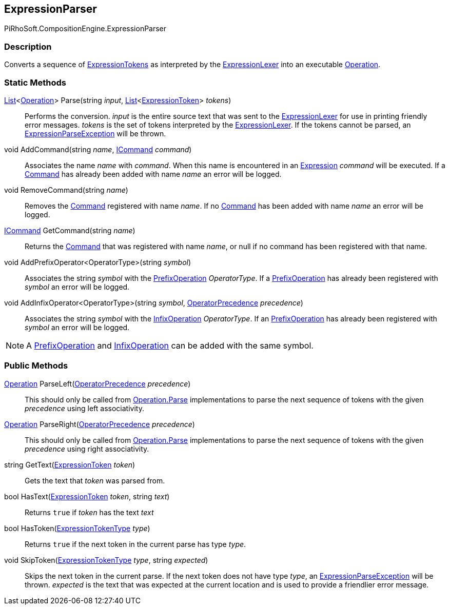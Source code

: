 [#reference/expression-parser]

## ExpressionParser

PiRhoSoft.CompositionEngine.ExpressionParser

### Description

Converts a sequence of <<reference/expression-token.html,ExpressionTokens>> as interpreted by the <<reference/expression-lexer.html,ExpressionLexer>> into an executable <<reference/operation.html,Operation>>.

### Static Methods

https://docs.microsoft.com/en-us/dotnet/api/System.Collections.Generic.List-1[List^]<<<reference/operation.html,Operation>>> Parse(string _input_, https://docs.microsoft.com/en-us/dotnet/api/System.Collections.Generic.List-1[List^]<<<reference/expression-token.html,ExpressionToken>>> _tokens_)::

Performs the conversion. _input_ is the entire source text that was sent to the <<reference/expression-lexer.html,ExpressionLexer>> for use in printing friendly error messages. _tokens_ is the set of tokens interpreted by the <<reference/expression-lexer.html,ExpressionLexer>>. If the tokens cannot be parsed, an <<reference/expression-parse-exception.html,ExpressionParseException>> will be thrown.

void AddCommand(string _name_, <<reference/i-command.html,ICommand>> _command_)::

Associates the name _name_ with _command_. When this name is encountered in an <<reference/expression.html,Expression>> _command_ will be executed. If a <<reference/i-command.html,Command>> has already been added with name _name_ an error will be logged.

void RemoveCommand(string _name_)::

Removes the <<reference/i-command.html,Command>> registered with name _name_. If no <<reference/i-command.html,Command>> has been added with name _name_ an error will be logged.

<<reference/i-command.html,ICommand>> GetCommand(string _name_)::

Returns the <<reference/i-command.html,Command>> that was registered with name _name_, or null if no command has been registered with that name.

void AddPrefixOperator<OperatorType>(string _symbol_)::

Associates the string _symbol_ with the <<reference/prefix-operation.html,PrefixOperation>> _OperatorType_. If a <<reference/prefix-operation.html,PrefixOperation>> has already been registered with _symbol_ an error will be logged.

void AddInfixOperator<OperatorType>(string _symbol_, <<reference/operator-precedence.html,OperatorPrecedence>> _precedence_)::

Associates the string _symbol_ with the <<reference/infix-operation.html,InfixOperation>> _OperatorType_. If an <<reference/infix-operation.html,PrefixOperation>> has already been registered with _symbol_ an error will be logged.

NOTE: A <<reference/prefix-operation.html,PrefixOperation>> and <<reference/infix-operation.html,InfixOperation>> can be added with the same symbol.

### Public Methods

<<reference/operation.html,Operation>> ParseLeft(<<reference/operator-precedence.html,OperatorPrecedence>> _precedence_)::

This should only be called from <<reference/operation.html,Operation.Parse>> implementations to parse the next sequence of tokens with the given _precedence_ using left associativity.

<<reference/operation.html,Operation>> ParseRight(<<reference/operator-precedence.html,OperatorPrecedence>> _precedence_)::

This should only be called from <<reference/operation.html,Operation.Parse>> implementations to parse the next sequence of tokens with the given _precedence_ using right associativity.

string GetText(<<reference/expression-token.html,ExpressionToken>> _token_)::

Gets the text that _token_ was parsed from.

bool HasText(<<reference/expression-token.html,ExpressionToken>> _token_, string _text_)::

Returns `true` if _token_ has the text _text_

bool HasToken(<<reference/expression-token-type.html,ExpressionTokenType>> _type_)::

Returns `true` if the next token in the current parse has type _type_.

void SkipToken(<<reference/expression-token-type.html,ExpressionTokenType>> _type_, string _expected_)::

Skips the next token in the current parse. If the next token does not have type _type_, an <<reference/expression-parse-exception.html,ExpressionParseException>> will be thrown. _expected_ is the text that was expected at the current location and is used to provide a friendlier error message.